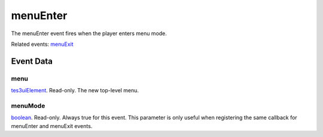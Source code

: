 menuEnter
====================================================================================================

The menuEnter event fires when the player enters menu mode.

Related events: `menuExit`_

Event Data
----------------------------------------------------------------------------------------------------

menu
~~~~~~~~~~~~~~~~~~~~~~~~~~~~~~~~~~~~~~~~~~~~~~~~~~~~~~~~~~~~~~~~~~~~~~~~~~~~~~~~~~~~~~~~~~~~~~~~~~~~

`tes3uiElement`_. Read-only. The new top-level menu.

menuMode
~~~~~~~~~~~~~~~~~~~~~~~~~~~~~~~~~~~~~~~~~~~~~~~~~~~~~~~~~~~~~~~~~~~~~~~~~~~~~~~~~~~~~~~~~~~~~~~~~~~~

`boolean`_. Read-only. Always true for this event. This parameter is only useful when registering the same callback for menuEnter and menuExit events.

.. _`menuExit`: ../../lua/event/menuExit.html
.. _`boolean`: ../../lua/type/boolean.html
.. _`tes3uiElement`: ../../lua/type/tes3uiElement.html
